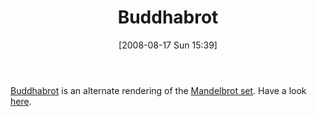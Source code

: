 #+POSTID: 593
#+DATE: [2008-08-17 Sun 15:39]
#+OPTIONS: toc:nil num:nil todo:nil pri:nil tags:nil ^:nil TeX:nil
#+CATEGORY: Link
#+TAGS: Fractal, mathematics
#+TITLE: Buddhabrot

[[http://en.wikipedia.org/wiki/Buddhabrot][Buddhabrot]] is an alternate rendering of the [[http://en.wikipedia.org/wiki/Mandelbrot_set][Mandelbrot set]]. Have a look [[http://upload.wikimedia.org/wikipedia/en/8/8b/Buddhabrot-deep.jpg][here]].



